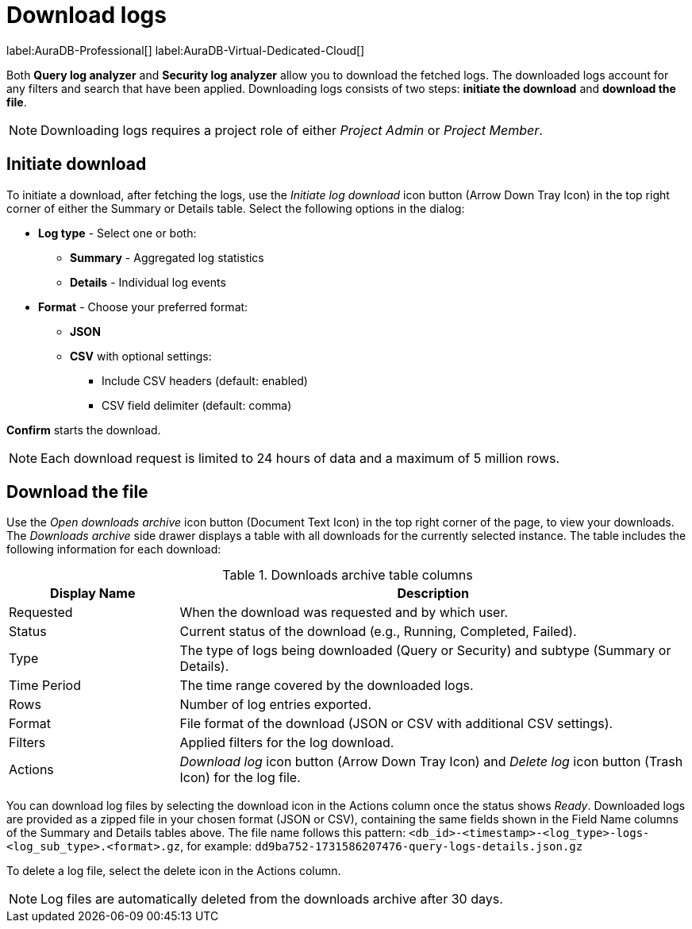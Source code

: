 :role-project-admin: Project Admin
:role-project-member: Project Member
:max-request-hours: 24
:max-download-rows: 5 million
:log-download-retention-days: 30

[[aura-monitoring]]
= Download logs

label:AuraDB-Professional[]
label:AuraDB-Virtual-Dedicated-Cloud[]

Both *Query log analyzer* and *Security log analyzer* allow you to download the fetched logs.
The downloaded logs account for any filters and search that have been applied.
Downloading logs consists of two steps: **initiate the download** and **download the file**.

[NOTE]
====
Downloading logs requires a project role of either _{role-project-admin}_ or _{role-project-member}_.
====

== Initiate download

To initiate a download, after fetching the logs, use the _Initiate log download_ icon button (Arrow Down Tray Icon) in the top right corner of either the Summary or Details table.
Select the following options in the dialog:

* *Log type* - Select one or both:
** *Summary* - Aggregated log statistics
** *Details* - Individual log events
* *Format* - Choose your preferred format:
** *JSON*
** *CSV* with optional settings:
*** Include CSV headers (default: enabled)
*** CSV field delimiter (default: comma)

*Confirm* starts the download.

[NOTE]
====
Each download request is limited to {max-request-hours} hours of data and a maximum of {max-download-rows} rows.
====

== Download the file

Use the _Open downloads archive_ icon button (Document Text Icon) in the top right corner of the page, to view your downloads.
The _Downloads archive_ side drawer displays a table with all downloads for the currently selected instance.
The table includes the following information for each download:

.Downloads archive table columns
[cols="25,75v"]
|===
| Display Name | Description

| Requested
| When the download was requested and by which user.

| Status
| Current status of the download (e.g., Running, Completed, Failed).

| Type
| The type of logs being downloaded (Query or Security) and subtype (Summary or Details).

| Time Period
| The time range covered by the downloaded logs.

| Rows
| Number of log entries exported.

| Format
| File format of the download (JSON or CSV with additional CSV settings).

| Filters
| Applied filters for the log download.

| Actions
| _Download log_ icon button (Arrow Down Tray Icon) and _Delete log_ icon button (Trash Icon) for the log file.
|===

You can download log files by selecting the download icon in the Actions column once the status shows _Ready_.
Downloaded logs are provided as a zipped file in your chosen format (JSON or CSV), containing the same fields shown in the Field Name columns of the Summary and Details tables above.
The file name follows this pattern: `<db_id>-<timestamp>-<log_type>-logs-<log_sub_type>.<format>.gz`, for example: `dd9ba752-1731586207476-query-logs-details.json.gz`

To delete a log file, select the delete icon in the Actions column.

[NOTE]
====
Log files are automatically deleted from the downloads archive after {log-download-retention-days} days.
====
